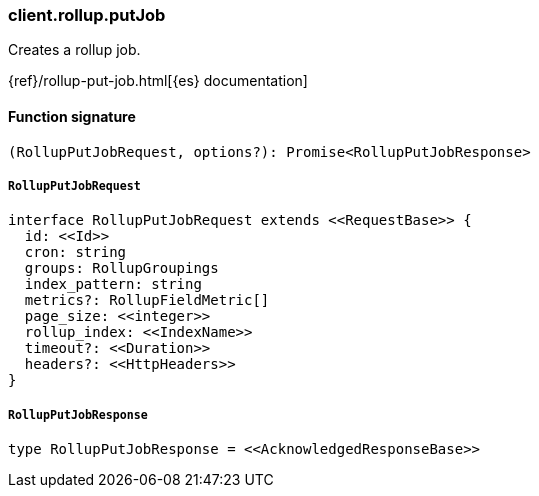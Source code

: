 [[reference-rollup-put_job]]

////////
===========================================================================================================================
||                                                                                                                       ||
||                                                                                                                       ||
||                                                                                                                       ||
||        ██████╗ ███████╗ █████╗ ██████╗ ███╗   ███╗███████╗                                                            ||
||        ██╔══██╗██╔════╝██╔══██╗██╔══██╗████╗ ████║██╔════╝                                                            ||
||        ██████╔╝█████╗  ███████║██║  ██║██╔████╔██║█████╗                                                              ||
||        ██╔══██╗██╔══╝  ██╔══██║██║  ██║██║╚██╔╝██║██╔══╝                                                              ||
||        ██║  ██║███████╗██║  ██║██████╔╝██║ ╚═╝ ██║███████╗                                                            ||
||        ╚═╝  ╚═╝╚══════╝╚═╝  ╚═╝╚═════╝ ╚═╝     ╚═╝╚══════╝                                                            ||
||                                                                                                                       ||
||                                                                                                                       ||
||    This file is autogenerated, DO NOT send pull requests that changes this file directly.                             ||
||    You should update the script that does the generation, which can be found in:                                      ||
||    https://github.com/elastic/elastic-client-generator-js                                                             ||
||                                                                                                                       ||
||    You can run the script with the following command:                                                                 ||
||       npm run elasticsearch -- --version <version>                                                                    ||
||                                                                                                                       ||
||                                                                                                                       ||
||                                                                                                                       ||
===========================================================================================================================
////////

[discrete]
=== client.rollup.putJob

Creates a rollup job.

{ref}/rollup-put-job.html[{es} documentation]

[discrete]
==== Function signature

[source,ts]
----
(RollupPutJobRequest, options?): Promise<RollupPutJobResponse>
----

[discrete]
===== `RollupPutJobRequest`

[source,ts]
----
interface RollupPutJobRequest extends <<RequestBase>> {
  id: <<Id>>
  cron: string
  groups: RollupGroupings
  index_pattern: string
  metrics?: RollupFieldMetric[]
  page_size: <<integer>>
  rollup_index: <<IndexName>>
  timeout?: <<Duration>>
  headers?: <<HttpHeaders>>
}
----

[discrete]
===== `RollupPutJobResponse`

[source,ts]
----
type RollupPutJobResponse = <<AcknowledgedResponseBase>>
----

